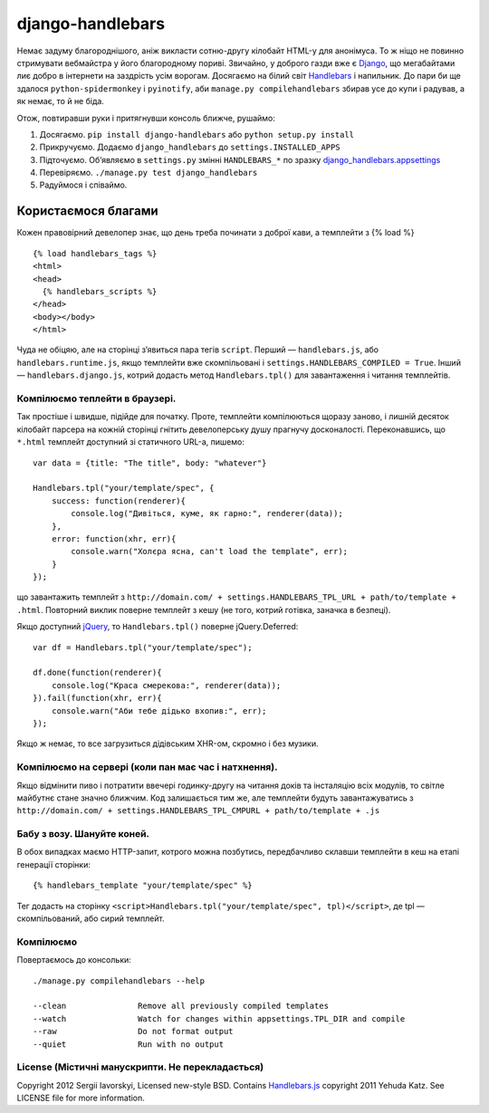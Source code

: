 =================
django-handlebars
=================
Немає задуму благороднішого, аніж викласти сотню-другу кілобайт HTML-у для анонімуса. То ж ніщо не повинно стримувати вебмайстра у його благородному пориві. Звичайно, у доброго газди вже є `Django <https://www.djangoproject.com/>`_, що мегабайтами лиє добро в інтернети на заздрість усім ворогам. Досягаємо на білий світ `Handlebars <http://handlebarsjs.com/>`_ і напильник. До пари би ще здалося ``python-spidermonkey`` і ``pyinotify``, аби ``manage.py compilehandlebars`` збирав усе до купи і радував, а як немає, то й не біда.

Отож, повтиравши руки і притягнувши консоль ближче, рушаймо:

1. Досягаємо. ``pip install django-handlebars`` або ``python setup.py install``

2. Прикручуємо. Додаємо ``django_handlebars`` до ``settings.INSTALLED_APPS``

3. Підточуємо. Об’являємо в ``settings.py`` змінні ``HANDLEBARS_*`` по зразку `django_handlebars.appsettings <https://github.com/yavorskiy/django-handlebars/blob/master/django_handlebars/appsettings.py>`_

4. Перевіряємо. ``./manage.py test django_handlebars``

5. Радуймося і співаймо.


Користаємося благами
====================
Кожен правовірний девелопер знає, що день треба починати з доброї кави, а темплейти з {% load %} ::

  {% load handlebars_tags %}
  <html>
  <head>
    {% handlebars_scripts %}
  </head>
  <body></body> 
  </html>

Чуда не обіцяю, але на сторінці з’явиться пара тегів ``script``. Перший — ``handlebars.js``, або ``handlebars.runtime.js``, якщо темплейти вже скомпільовані і ``settings.HANDLEBARS_COMPILED = True``. Інший — ``handlebars.django.js``, котрий додасть метод ``Handlebars.tpl()`` для завантаження і читання темплейтів. 

Компілюємо теплейти в браузері.
-------------------------------
Так простіше і швидше, підійде для початку. Проте, темплейти компілюються щоразу заново, і лишній десяток кілобайт парсера на кожній сторінці гнітить девелоперську душу прагнучу досконалості. Переконавшись, що ``*.html`` темплейт доступний зі статичного URL-а, пишемо::
	
  var data = {title: "The title", body: "whatever"}

  Handlebars.tpl("your/template/spec", {
      success: function(renderer){
          console.log("Дивіться, куме, як гарно:", renderer(data));
      },
      error: function(xhr, err){
          console.warn("Холєра ясна, can't load the template", err);
      }
  });

що завантажить темплейт з ``http://domain.com/ + settings.HANDLEBARS_TPL_URL + path/to/template + .html``. Повторний виклик поверне темплейт з кешу (не того, котрий готівка, заначка в безпеці).

Якщо доступний `jQuery <https://github.com/jquery/jquery>`_, то ``Handlebars.tpl()`` поверне jQuery.Deferred::

  var df = Handlebars.tpl("your/template/spec");

  df.done(function(renderer){
      console.log("Краса смерекова:", renderer(data));
  }).fail(function(xhr, err){
      console.warn("Аби тебе дідько вхопив:", err);
  });

Якщо ж немає, то все загрузиться дідівським XHR-ом, скромно і без музики.

Компілюємо на сервері (коли пан має час і натхнення).
----------------------------------------------------
Якщо відмінити пиво і потратити ввечері годинку-другу на читання доків та інсталяцію всіх модулів, то світле майбутнє стане значно ближчим. Код залишається тим же, але темплейти будуть завантажуватись з ``http://domain.com/ + settings.HANDLEBARS_TPL_CMPURL + path/to/template + .js``

Бабу з возу. Шануйте коней.
--------------------------
В обох випадках маємо HTTP-запит, котрого можна позбутись, передбачливо склавши темплейти в кеш на етапі генерації сторінки::

  {% handlebars_template "your/template/spec" %}

Тег додасть на сторінку ``<script>Handlebars.tpl("your/template/spec", tpl)</script>``, де tpl — скомпільований, або сирий темплейт.

Компілюємо
--------------
Повертаємось до консольки::

  ./manage.py compilehandlebars --help

  --clean               Remove all previously compiled templates
  --watch               Watch for changes within appsettings.TPL_DIR and compile
  --raw                 Do not format output
  --quiet               Run with no output

License (Містичні манускрипти. Не перекладається)
-------------------------------------------------
Copyright 2012 Sergii Iavorskyi, Licensed new-style BSD. Contains `Handlebars.js <https://github.com/wycats/handlebars.js>`_ copyright 2011 Yehuda Katz. See LICENSE file for more information.





